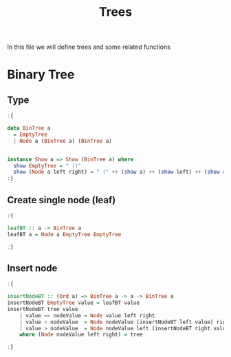 #+Title: Trees
#+startup: fold
#+name: org-clear-haskell-output
#+begin_src emacs-lisp :var strr="" :exports none
(format "%s" (replace-regexp-in-string (rx (and (| "*Main" "Prelude") (? "|") (? white) (? ">") (? white))) "" (format "%s" strr)))
#+end_src

#+RESULTS: org-clear-haskell-output

  In this file we will define trees and some related functions

* Binary Tree
** Type
   #+begin_src haskell :exports both :post org-clear-haskell-output(*this*)
     :{
      
     data BinTree a
       = EmptyTree
       | Node a (BinTree a) (BinTree a)

      
     instance Show a => Show (BinTree a) where
       show EmptyTree = " ()"
       show (Node a left right) = " (" ++ (show a) ++ (show left) ++ (show right) ++ ")"
     :}
#+end_src

#+RESULTS:
** Create single node (leaf)
    #+begin_src haskell :exports both :post org-clear-haskell-output(*this*)
      :{
      
      leafBT :: a -> BinTree a  
      leafBT a = Node a EmptyTree EmptyTree
      
      :}
#+end_src

#+RESULTS:
** Insert node
    #+begin_src haskell :exports both :post org-clear-haskell-output(*this*)
      :{
      
      insertNodeBT :: (Ord a) => BinTree a -> a -> BinTree a
      insertNodeBT EmptyTree value = leafBT value
      insertNodeBT tree value
          | value == nodeValue = Node value left right
          | value < nodeValue  = Node nodeValue (insertNodeBT left value) right
          | value > nodeValue  = Node nodeValue left (insertNodeBT right value)
          where (Node nodeValue left right) = tree
      
      :}
#+end_src

#+RESULTS:
